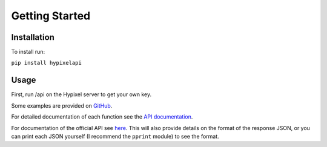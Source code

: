 Getting Started
======================================

Installation
-----------------

To install run:

``pip install hypixelapi``


Usage
-------------------

First, run /api on the Hypixel server to get your own key.

.. code-block:: python
  :linenos:

  from hypixelapi import HypixelAPI
  api = HypixelAPI('your-key-here')
  response = api.get_player_json('uuid')
  print(response)

Some examples are provided on `GitHub <https://github.com/MylesMor/hypixelapi/tree/master/examples>`_.

For detailed documentation of each function see the `API documentation <https://hypixelapi.readthedocs.io/en/latest/api.html/>`_.

For documentation of the official API see `here <https://github.com/HypixelDev/PublicAPI/tree/master/Documentation/methods/>`_.
This will also provide details on the format of the response JSON, or you can print each JSON yourself (I recommend the ``pprint`` module) to see the format.
